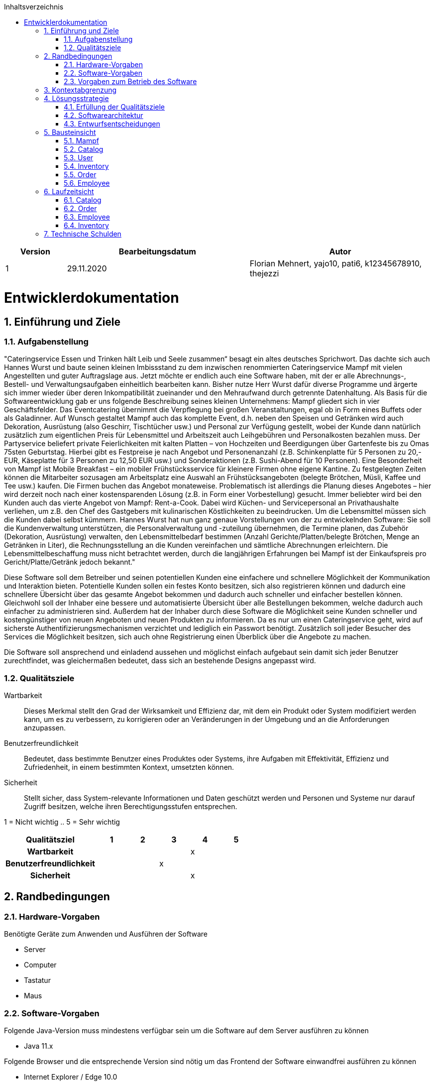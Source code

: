 :project_name: Mampf
:doctype: book
:icons: font
:source-highlighter: highlightjs
:numbered:
:toc:
:toc-title: Inhaltsverzeichnis

[options="header"]
[cols="1, 3, 3"]
|===
|Version | Bearbeitungsdatum   | Autor 
|1	|  29.11.2020| Florian Mehnert, yajo10, pati6, k12345678910, thejezzi
|===

= Entwicklerdokumentation

toc::[]

== Einführung und Ziele

=== Aufgabenstellung
"Cateringservice
Essen und Trinken hält Leib und Seele zusammen“ besagt ein altes deutsches Sprichwort.
Das dachte sich auch Hannes Wurst und baute seinen kleinen Imbissstand zu dem inzwischen
renommierten Cateringservice Mampf mit vielen Angestellten und guter Auftragslage aus.
Jetzt möchte er endlich auch eine Software haben, mit der er alle Abrechnungs-, Bestell- und
Verwaltungsaufgaben einheitlich bearbeiten kann. Bisher nutze Herr Wurst dafür diverse
Programme und ärgerte sich immer wieder über deren Inkompatibilität zueinander und den
Mehraufwand durch getrennte Datenhaltung. Als Basis für die Softwareentwicklung gab er
uns folgende Beschreibung seines kleinen Unternehmens:
Mampf gliedert sich in vier Geschäftsfelder. Das Eventcatering übernimmt die Verpflegung
bei großen Veranstaltungen, egal ob in Form eines Buffets oder als Galadinner. Auf Wunsch
gestaltet Mampf auch das komplette Event, d.h. neben den Speisen und Getränken wird auch
Dekoration, Ausrüstung (also Geschirr, Tischtücher usw.) und Personal zur Verfügung
gestellt, wobei der Kunde dann natürlich zusätzlich zum eigentlichen Preis für Lebensmittel
und Arbeitszeit auch Leihgebühren und Personalkosten bezahlen muss. Der Partyservice
beliefert private Feierlichkeiten mit kalten Platten – von Hochzeiten und Beerdigungen über
Gartenfeste bis zu Omas 75sten Geburtstag. Hierbei gibt es Festpreise je nach Angebot und
Personenanzahl (z.B. Schinkenplatte für 5 Personen zu 20,- EUR, Käseplatte für 3 Personen
zu 12,50 EUR usw.) und Sonderaktionen (z.B. Sushi-Abend für 10 Personen). Eine
Besonderheit von Mampf ist Mobile Breakfast – ein mobiler Frühstücksservice für kleinere
Firmen ohne eigene Kantine. Zu festgelegten Zeiten können die Mitarbeiter sozusagen am
Arbeitsplatz eine Auswahl an Frühstücksangeboten (belegte Brötchen, Müsli, Kaffee und Tee
usw.) kaufen. Die Firmen buchen das Angebot monateweise. Problematisch ist allerdings die
Planung dieses Angebotes – hier wird derzeit noch nach einer kostensparenden Lösung (z.B.
in Form einer Vorbestellung) gesucht. Immer beliebter wird bei den Kunden auch das vierte
Angebot von Mampf: Rent-a-Cook. Dabei wird Küchen- und Servicepersonal an
Privathaushalte verliehen, um z.B. den Chef des Gastgebers mit kulinarischen Köstlichkeiten
zu beeindrucken. Um die Lebensmittel müssen sich die Kunden dabei selbst kümmern.
Hannes Wurst hat nun ganz genaue Vorstellungen von der zu entwickelnden Software: Sie
soll die Kundenverwaltung unterstützen, die Personalverwaltung und -zuteilung übernehmen,
die Termine planen, das Zubehör (Dekoration, Ausrüstung) verwalten, den
Lebensmittelbedarf bestimmen (Anzahl Gerichte/Platten/belegte Brötchen, Menge an
Getränken in Liter), die Rechnungsstellung an die Kunden vereinfachen und sämtliche
Abrechnungen erleichtern. Die Lebensmittelbeschaffung muss nicht betrachtet werden, durch
die langjährigen Erfahrungen bei Mampf ist der Einkaufspreis pro Gericht/Platte/Getränk
jedoch bekannt."

Diese Software soll dem Betreiber und seinen potentiellen Kunden eine einfachere und schnellere Möglichkeit der
Kommunikation und Interaktion bieten. Potentielle Kunden sollen ein festes Konto besitzen, sich also registrieren können
und dadurch eine schnellere Übersicht über das gesamte Angebot bekommen und dadurch auch schneller und einfacher
bestellen können. Gleichwohl soll der Inhaber eine bessere und automatisierte Übersicht über alle Bestellungen bekommen,
welche dadurch auch einfacher zu administrieren sind. Außerdem hat der Inhaber durch diese Software die Möglichkeit
seine Kunden schneller und kostengünstiger von neuen Angeboten und neuen Produkten zu informieren. Da es nur um einen
Cateringservice geht, wird auf sicherste Authentifizierungsmechanismen verzichtet und lediglich ein Passwort benötigt.
Zusätzlich soll jeder Besucher des Services die Möglichkeit besitzen, sich auch ohne Registrierung einen Überblick über
die Angebote zu machen.

Die Software soll ansprechend und einladend aussehen und möglichst einfach aufgebaut sein damit sich jeder Benutzer zurechtfindet, was gleichermaßen bedeutet, dass sich an bestehende Designs angepasst wird.

=== Qualitätsziele

Wartbarkeit::
Dieses Merkmal stellt den Grad der Wirksamkeit und Effizienz dar, mit dem ein Produkt oder System modifiziert werden kann, um es zu verbessern, zu korrigieren oder an Veränderungen in der Umgebung und an die Anforderungen anzupassen.

Benutzerfreundlichkeit::
Bedeutet, dass bestimmte Benutzer eines Produktes oder Systems, ihre Aufgaben mit Effektivität, Effizienz und Zufriedenheit, in einem bestimmten Kontext, umsetzten können.

Sicherheit::
Stellt sicher, dass System-relevante Informationen und Daten geschützt werden und Personen und Systeme nur darauf Zugriff besitzen, welche ihren Berechtigungsstufen entsprechen.

1 = Nicht wichtig ..
5 = Sehr wichtig
[options="header", cols="3h, ^1, ^1, ^1, ^1, ^1"]
|===
|Qualitätsziel            | 1 | 2 | 3 | 4 | 5
|Wartbarkeit              |   |   |   | x |
|Benutzerfreundlichkeit   |   |   | x |   |
|Sicherheit               |   |   |   | x |
|===

== Randbedingungen
=== Hardware-Vorgaben
Benötigte Geräte zum Anwenden und Ausführen der Software

- Server
- Computer
- Tastatur
- Maus

=== Software-Vorgaben

Folgende Java-Version muss mindestens verfügbar sein um die Software auf dem Server ausführen zu können

- Java 11.x

Folgende Browser und die entsprechende Version sind nötig um das Frontend der Software einwandfrei ausführen zu können

- Internet Explorer / Edge 10.0

- Firefox 4.0

- Google Chrome 4.0

- Opera 9.6

=== Vorgaben zum Betrieb des Software

Dieses System wird vom Kunden Hannes Wurst als WebShop selbst auf einem Server seiner Wahl betrieben und dient zur Verteilung seiner Dienstleistungen an seinen derzeitigen Kundenbestand und gleichzeitig dazu seinen Kundenkreis zu erweitern.
Über das Internet soll die Software jederzeit für jeden zur Verfügung stehen. Hannes Wurst soll die Verwaltung seiner Dienstleistung und seiner Mitarbeiter bzw. Kunden erleichtert werden.

Hauptzielgruppe dieser Software sind Privatpersonen als auch Firmen und ihre Mitarbeiter, die mit der grundlegenden Bedienung einer Website vertraut sind.
Außerdem Administratoren, die zur Benutzung keine informationstechnischen Kenntnisse benötigen müssen.

Das Wartungspotential der Software muss nahezu nicht vorhanden sein, da die Administratoren keine Kompetenz in jeglicher Fachrichtung, die zur Wartung benötigt werden würde, besitzen und auch kein Servicevertrag vereinbart wird. Außerdem müssen alle Daten persistent in einer Datenbank abgelegt werden und für die Administratoren einfach zugänglich sein.

== Kontextabgrenzung

[[context_diagram]]
image:images/diagrams/context_diagram.svg[context diagram]

== Lösungsstrategie
=== Erfüllung der Qualitätsziele
[options="header"]
[cols="1,5"]
|=== 
|Qualitätsziel |Lösungsansatz
|Bedienbarkeit
a| * *geringe Einstiegshürde* Es muss sichergestellt werden, dass das Programm
ohne großen Einarbeitungsaufwand sehr schnell benutzt werden kann.
Dazu können eindeutige Beschreibung der Eingabefelder oder sogenannte Tooltips helfen.

* *Fehlerbehandlung / Fehlervermeidung* Benutzer sollen vor Fehlern geschützt werden.
Falsche Eingabe sollen abgefangen werden und keine fatalen Folgen haben.

* *angenehme Bedienoberfläche* Dem Benutzer soll eine intuitive, angenehme Bedienung ermöglicht werden.

* *Barrierefreiheit* Möglichst vielen unterschiedlichen Benutzern mit möglichst
vielen unterschiedlichen Voraussetzungen soll die Benutzung des Systems ermöglicht werden.
Dies kann z.B. durch die Benutzung von ausreichend großen Schriftgrößen, großem Farbkontrast und alternativer Beschriftung von Bilder erfolgen.

| Sicherheit
a| * *Vertraulichkeit* Bestimmte Daten können nur von Personen eingesehen werden, die dazu autorisiert sind.
Das kann z.B. mittels _Spring Security_ und _Thymeleaf_ (`sec:authorize` - tag) umgesetzt werden.

* *Integrität* Daten sollen vor unautorisierter Veränderung geschützt sein. Dies kann mittels _Spring Security_ (`@PreAuthorize`) realisiert werden.

* *Nachverfolgbarkeit* Bestimmte Aktionen müssen eindeutig einem Akteuer zugeordnet werden können. Dazu gehört beispielsweise das Bestellen (`Order`) von Angeboten (`Offer`).

|===

=== Softwarearchitektur

[[top_level_diagram]]
image:images/diagrams/top_level_arch.svg[top level architecture]


[[client_server_diagram]]
image:images/diagrams/Client-Server-Application.png[Client Server application]

=== Entwurfsentscheidungen
==== Verwendete Muster

* Spring MVC

==== Persistenz
Das Programm benutzt _Hibernate annotation based mapping_, um Java-Klassen automatisch in einer Datenbank zu speichern. Als Datenbank wird _H2_ benutzt.
Die persistente Speicherung kann an- und abgeschaltet werden. Das ist z.B. hilfreich, um die Datenbank mit den Standardwerten wieder herzustellen.
In der Datei _application.properties_ müssen dazu die folgenden Zeilen auskommentiert werden:

 # spring.datasource.url=jdbc:h2:./db/mampf
 # spring.jpa.hibernate.ddl-auto=update

==== Benutzeroberfläche

[[ui_diagram]]
image:images/diagrams/ui-diagram.png[ui diagram]

==== Verwendung externer Frameworks

[options="header", cols="1,2"]
|===
|Externes Package |Verwendet von (Klasse der eigenen Anwendung)
|salespointframework.catalog
a| * catalog.Item
* catalog.Catalog
* order.OrderController

| salespointframework.core
a| * catalog.CatalogInitializer
* user.UserInitializer
* mampf.employee.EmployeeInitializer
* inventory.InventoryInitializer

|salespointframework.inventory
a| * catalog.CatalogController
* inventory.InventoryController
* inventory.InventoryInitializer

| salespointframework.order
a| * order.OrderController
* catalog.Item
* mampf.employee.EmployeeManager

| salespointframework.payment
a| * order.OrderController

| salespointframework.quantity
a| * catalog.CatalogController
* inventory.InventoryInitializer
* order.OrderController

| salespointframework.SalespointSecurityConfiguration
a| * mampf.WebSecurityConfiguration

| salespointframework.time
a| * catalog.CatalogController

| salespointframework.useraccount
a| * user.User
* user.UserDataInitializer
* user.UserManagement
* order.OrderController

| springframework.boot
a| * mampf.Mampf

| springframework.data
a| * catalog.Catalog
* user.UserManagement
* user.UserRepository

| springframework.security
a| * mampf.WebSecurityConfiguration

| springframework.ui
a| * catalog.CatalogController
* user.UserController
* inventory.InventoryController
* order.OrderController
* mampf.employee.EmployeeController

| springframework.util
a| * user.UserController
* user.UserInitializer
* order.OrderController

| springframework.validation
a| * user.UserController

| springframework.web
a| * mampf.MampfWebConfiguration

|===

== Bausteinsicht
In der Bausteinsicht werden die Entwurfsklassendiagramme der einzelnen Packages aufgezeigt.

=== Mampf

[[pkg_mampf_building_block_diagram]]
image:images/diagrams/developer_doc_5_1_Mampf.svg[pkg mampf_building block diagram]

[options="header"]
|=== 
|Klasse/Enumeration |Description
| Mampf | Hauptklasse zum initialisieren des Spring-Containers und starten den Anwendung
| MampfWebConfiguration | Konfigurationsklasse zur Weiterleitung an die Route `/login` und das Template `login.html`
| WebSecurityConfiguration | Konfigurationsklasse zum bereitstellen von grundsätzlichen Sicherheitsfunktionen, wie das ein- und ausloggen
|===

=== Catalog

[[pkg_catalog_building_block_diagram]]
image:images/diagrams/developer_doc_5_2_Catalog.svg[pkg catalog building block diagram]

[options="header"]
|=== 
|Klasse/Enumeration |Description
| CatalogController | Ein Spring MVC Controller und eine bestimmte Anzahl an `Item` anzuzeigen abhängig von der jeweiligen Domäne
| Category | Enumeration, die die jeweilige Kategorie eines Produktes oder einer Dienstleistung `Item` die in einer Domäne angeboten wird, beschreibt
| Domain | Enumeration, die die jeweilige Domäne eines (bspw. PartyService) der zu vertreibenden Produkte und Dienstleistungen `Item` beschreibt
| Item | Beschreibt alle Produkte und Dienstleistungen die Mampf vertreibt
| MampfCatalog | Eine Erweiterung des Salepoint Catalog, um Mampf spezifische Funktionalitäten hinzuzufügen 
|===

=== User
[[pkg_user_building_block_diagram]]
image:images/diagrams/developer_doc_5_3_users.svg[pkg user building block diagram]
[options="header"]
|===
|Klasse/Enumeration |Description
| User | Diese Klasse wird benötigt, um den Salespoint-UserAccount um eine Verknüpfung zu Company zu erstellen.
| UserController | Diese Klasse ist ein Spring-Controller, der alle Requests zum Registrieren und zum Anzeigen, bearbeiten, löschen von Users behandelt
| UserDataInitializer | Eine Implementierung der Initialisierung, um erste Test-Daten beim Start der Anwendung zu generieren.
| UserManagement | Eine Service-Klasse, die das Verwalten der Nutzer vereinfacht
| UserRepository | Ein Repository-Interface, um alle Instanzen der User-Klasse zu verwalten.
| Registration-Form | Ein Interface, um die Nutzereingaben bei der Registrierung zu validieren.
| UserRole | Eine Enumeration aller verwendeten Benutzer-Rollen.

|===

=== Inventory
[[pkg_inventory_building_block_diagram]]
image:images/diagrams/developer_doc_5_4_Inventory.svg[pkg inventory building block diagram]

[options="header"]
|===
|Klasse/Enumeration |Description
| Inventory | Eine Erweiterung des UniqueInventory, um die einzelnen Mampf-Items von `Item` zu managen.
| InventoryController | Diese Klasse ist ein Spring-Controller, der die Requests zum Erhöhen der Quantitäten im
Inventory, sowie die Requests zum Anzeigen der inventory Seite bearbeitet.
| InventoryInitializer | Eine Implementierung des DataInitializers, welche das Inventar mithilfe des Catalogs
und mehreren Regeln bezüglich der Quantitäten der einzelnen Gegenstände initialisiert.

|===

=== Order

[[pkg_order_building_block_diagram]]
image:images/diagrams/developer_doc_5_5_Orders.svg[pkg order building block diagram]

[options="header"]
|===
|Klasse/Enumeration |Description
| OrderController | Ein Spring MVC Controller.
| MampfOrderManager | Eine Komponente zum managen (z.b. erstellen und validieren)von Bestellungen `MampfOrder`
| MampfOrder | Eine Erweiterung von der Salespoint `Order`, um einzelne Mampf Bestellungen zu verwalten.
| ValitationState | Enumeration welche eine fehlerhafte validieren von Bestellungen repräsentieren kann.
| MampfCart | Eine Sessionkomponente des `OrderController` um einzelne `Item` zu verwalten.
| MampfDate | repräsentiert zeitliche Komponente einer `MampfOrder`.
| BreakfastMappedItems | stellt eine Mobile Breakfast - Itemauswahl im Warenkorb `MampfCart` dar.
| CheckoutForm | Spring Komponente, Formular für auswahl Zahlmethode,Datum,Uhrzeit.
| MobileBreakfastForm | Spring Komponente, Formular für auswahl des Mobile Breakfast Angebotes im Katalog.
|===

=== Employee
[[pkg_employee_diagram]]
image:images/diagrams/employee_package_new.svg[pkg employee diagram]

[options="header"]
|===
|Klasse/Enumeration |Description
| Employee | Eine benutzerdefinierte Klasse, die ein Mitarbeiter/Employee spezifiziert.
| EmployeeController | Eine Spring MVC Controller, um Mitarbeiter/Employees anzuzeigen oder hinzufügen.
| EmployeeDataInitializer | Eine Implementierung des DataInitializers zum Erstellen von Mitarbeiter/Employees beim Starten der Anwendung.
| EmployeeManagement | Serviceklasse zur Verwaltung von Mitarbeiter/Employees.
| EmployeeRepository | Ein Repository Interface zur Verwaltung von Mitarbeiter/Employees-Instanzen.
| RegistrationForm | Eine Klasse zur Validierung der Benutzereingabe (in diesem Fall von dem Boss) des Registrierungsformular, um Mitarbeiter/Employees hinzufügen.
| Role | Die Rolle, die ein Mitarbeiter/Employee haben kann: Koch (Cook) oder Service-Personal (Service).
|===

== Laufzeitsicht
In der Laufzeitsicht werden die Komponenteninteraktionen anhand von Sequenzdiagrammen dargestellt.

=== Catalog

[[sd_catalog_diagram]]
image:images/diagrams/developer_doc_6_1_Catalog.svg[sd_catalog_diagram]

=== Order

[[sd_catalog_diagram]]
image:images/diagrams/developer_doc_6_4_Orders.svg[sd_order_diagram]

=== Employee
[[sd_employee_diagram]]
image:images/diagrams/employee_sequenzdiagramm.svg[sequence diagram - employee]

=== Inventory
[[sd_inventory_diagram]]
image:images/diagrams/developer_doc_6_5_Inventory.svg[sequence diagram - inventory]


== Technische Schulden
In dieser Sektion sollen später nicht erreichte Quality Gates und zugehörige
SonarQube Issues zum Zeitpunkt der Abgabe stehen.

